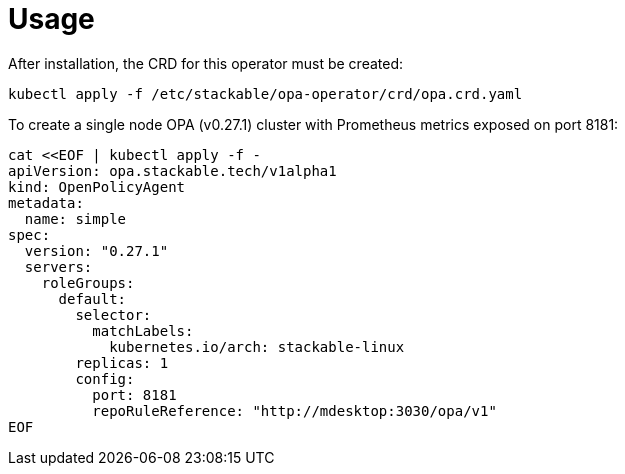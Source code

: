 = Usage

After installation, the CRD for this operator must be created:

    kubectl apply -f /etc/stackable/opa-operator/crd/opa.crd.yaml

To create a single node OPA (v0.27.1) cluster with Prometheus metrics exposed on port 8181:


    cat <<EOF | kubectl apply -f -
    apiVersion: opa.stackable.tech/v1alpha1
    kind: OpenPolicyAgent
    metadata:
      name: simple
    spec:
      version: "0.27.1"
      servers:
        roleGroups:
          default:
            selector:
              matchLabels:
                kubernetes.io/arch: stackable-linux
            replicas: 1
            config:
              port: 8181
              repoRuleReference: "http://mdesktop:3030/opa/v1"
    EOF

